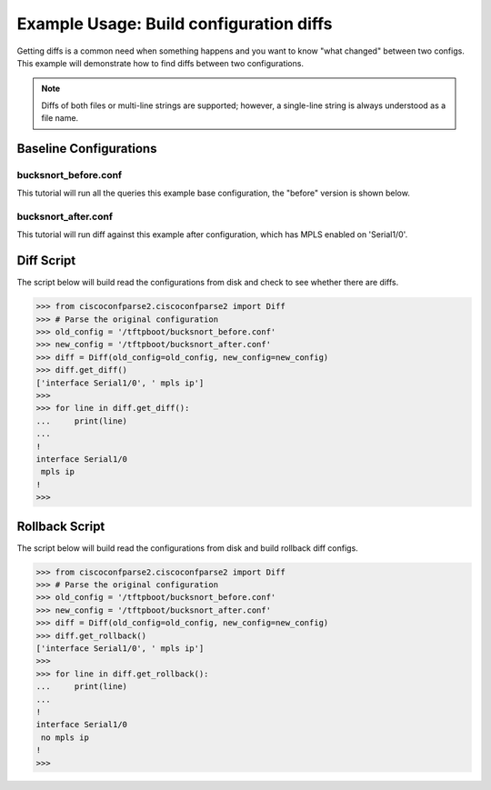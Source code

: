 Example Usage: Build configuration diffs
========================================

Getting diffs is a common need when something happens and you want to know "what changed" between
two configs.  This example will demonstrate how to find diffs between two configurations.

.. note::

   Diffs of both files or multi-line strings are supported; however, a single-line string is always understood as a file name.

Baseline Configurations
-----------------------

bucksnort_before.conf
^^^^^^^^^^^^^^^^^^^^^

This tutorial will run all the queries this example base configuration, the "before" version is shown below.

.. code-block:: none
   :linenos:

   ! Filename: /tftpboot/bucksnort_before.conf
   !
   hostname bucksnort
   !
   interface Ethernet0/0
    ip address 1.1.2.1 255.255.255.0
    no cdp enable
   !
   interface Serial1/0
    encapsulation ppp
    ip address 1.1.1.1 255.255.255.252
   !
   interface Serial1/1
    encapsulation ppp
    ip address 1.1.1.5 255.255.255.252
   !

bucksnort_after.conf
^^^^^^^^^^^^^^^^^^^^

This tutorial will run diff against this example after configuration, which has MPLS enabled on 'Serial1/0'.

.. code-block:: none
   :linenos:

   ! Filename: /tftpboot/bucksnort_after.conf
   !
   hostname bucksnort
   !
   interface Ethernet0/0
    ip address 1.1.2.1 255.255.255.0
    no cdp enable
   !
   interface Serial1/0
    encapsulation ppp
    ip address 1.1.1.1 255.255.255.252
    mpls ip
   !
   interface Serial1/1
    encapsulation ppp
    ip address 1.1.1.5 255.255.255.252
   !

Diff Script
-----------

The script below will build read the configurations from disk and check to see whether
there are diffs.

.. code-block:: python

   >>> from ciscoconfparse2.ciscoconfparse2 import Diff
   >>> # Parse the original configuration
   >>> old_config = '/tftpboot/bucksnort_before.conf'
   >>> new_config = '/tftpboot/bucksnort_after.conf'
   >>> diff = Diff(old_config=old_config, new_config=new_config)
   >>> diff.get_diff()
   ['interface Serial1/0', ' mpls ip']
   >>>
   >>> for line in diff.get_diff():
   ...     print(line)
   ...
   !
   interface Serial1/0
    mpls ip
   !
   >>>

Rollback Script
---------------

The script below will build read the configurations from disk and build rollback diff configs.

.. code-block:: python

   >>> from ciscoconfparse2.ciscoconfparse2 import Diff
   >>> # Parse the original configuration
   >>> old_config = '/tftpboot/bucksnort_before.conf'
   >>> new_config = '/tftpboot/bucksnort_after.conf'
   >>> diff = Diff(old_config=old_config, new_config=new_config)
   >>> diff.get_rollback()
   ['interface Serial1/0', ' mpls ip']
   >>>
   >>> for line in diff.get_rollback():
   ...     print(line)
   ...
   !
   interface Serial1/0
    no mpls ip
   !
   >>>
